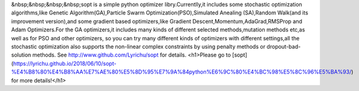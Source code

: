 &nbsp;&nbsp;&nbsp;&nbsp;sopt is a simple python optimizer libry.Currentlly,it includes some stochastic optimization
algorithms,like Genetic Algorithm(GA),Particle Swarm Optimization(PSO),Simulated Anealing
(SA),Random Walk(and its improvement version),and some gradient based optimizers,like Gradient
Descent,Momentum,AdaGrad,RMSProp and Adam Optimizers.For the GA optimizers,it includes many
kinds of different selected methods,mutation methods etc,as well as for PSO and other optimizers,
so you can try many different kinds of optimizers with different settings,all the stochastic optimization
also supports the non-linear complex constraints by using penalty methods or dropout-bad-solution methods. 
See http://www.github.com/Lyrichu/sopt for details.
<h1>Please go to [sopt](https://lyrichu.github.io/2018/06/10/sopt-%E4%B8%80%E4%B8%AA%E7%AE%80%E5%8D%95%E7%9A%84python%E6%9C%80%E4%BC%98%E5%8C%96%E5%BA%93/) for more details!</h1>
